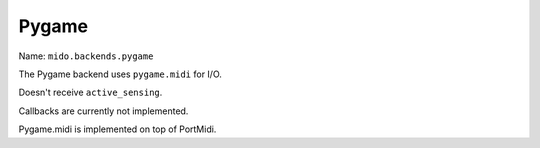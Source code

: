 Pygame
------

Name: ``mido.backends.pygame``

The Pygame backend uses ``pygame.midi`` for I/O.

Doesn't receive ``active_sensing``.

Callbacks are currently not implemented.

Pygame.midi is implemented on top of PortMidi.
